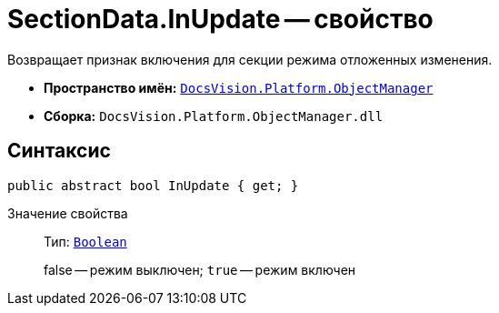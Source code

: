 = SectionData.InUpdate -- свойство

Возвращает признак включения для секции режима отложенных изменения.

* *Пространство имён:* `xref:api/DocsVision/Platform/ObjectManager/ObjectManager_NS.adoc[DocsVision.Platform.ObjectManager]`
* *Сборка:* `DocsVision.Platform.ObjectManager.dll`

== Синтаксис

[source,csharp]
----
public abstract bool InUpdate { get; }
----

Значение свойства::
Тип: `http://msdn.microsoft.com/ru-ru/library/system.boolean.aspx[Boolean]`
+
false -- режим выключен; `true` -- режим включен
